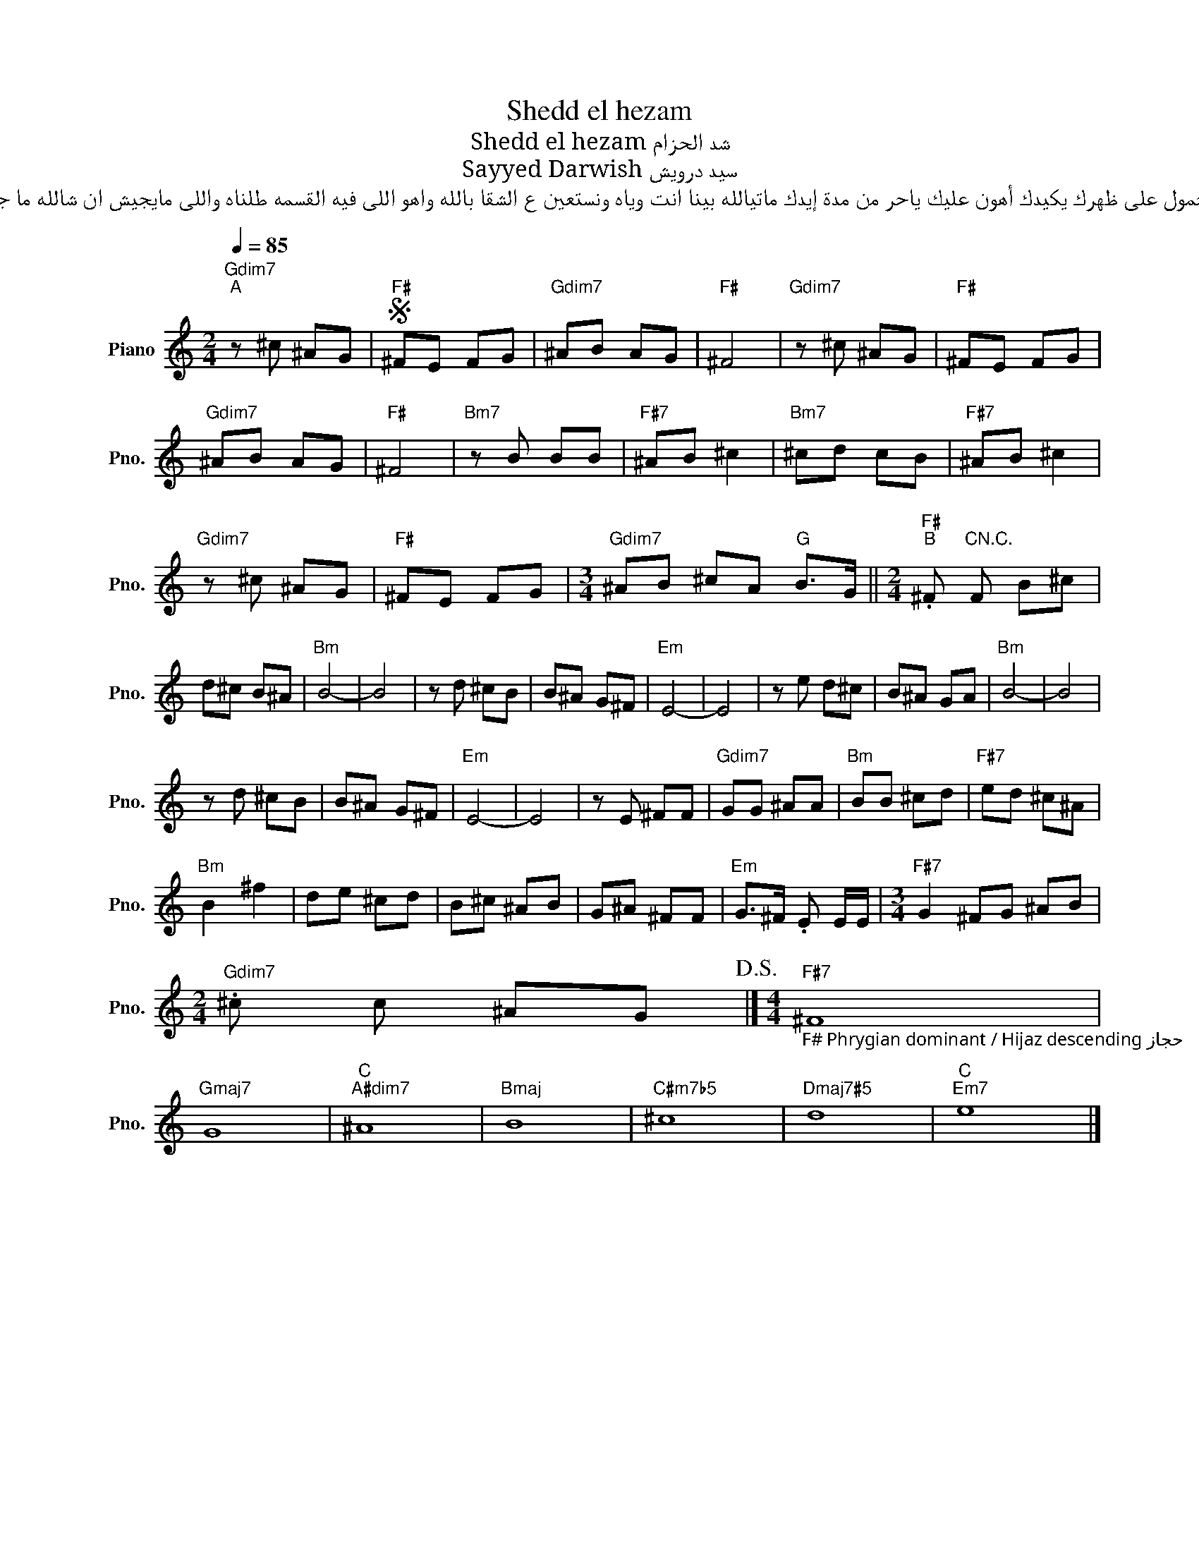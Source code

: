 X:1
T:Shedd el hezam
T:Shedd el hezam شد الحزام
T:Sayyed Darwish سيد درويش
T:شد الحزام على وسطك غيره مايفيدك لابد عن يوم برضه ويعدلها سيدك إن كان شيل الحمول على ظهرك يكيدك أهون عليك ياحر من مدة إيدك ماتيالله بينا انت وياه ونستعين ع الشقا بالله واهو اللى فيه القسمه طلناه واللى مايجيش ان شالله ما جاء مادام بنلقى عيش وغموس يهمك ايه تفضل موحوس ماتحط راسك بين الرؤوس لا تقوللي لا خيار ولافقوس ح أقولك إيه وأعيد لك إيه كله له آخر دى خبطة جامدة وجت على عينك ياتاجر يا وحستك دلوقت لاوارد ولاصادر يحلها الفين حلال ربك قادر قل لي فى عرض النبي ياحسين رايحين نلاقيها منين ومنين والاش متجوز اثنين يادنيا غوري جاتك البين شوفوا البخيل يفضل منحوس ولو علقوا على بابه فانوس فلوس دي ايه سكت ياجاموس هيه السعادة فى غنا النفوس قرب شيلني شيل عمر الشده ما تطول لا تقولي كتير و قليل بكرا مش زي الاول هيلا هيلا هيلا هيلا هيلا هيلا هيلا لسا يالله بنا يالله نلحق لاكسبريس اهـو ع الرصيف وادى احنا يا دوبك لسه ماعملناش بحق رغيف كل المحطـات قبــــلى وبحـــرى بقت لماليـــف يتـوب عليـنا من دى العيشــة يا لطيف يا لطيف ما قطعوا لنا التليفونــــات وعطلوا التلغرافـــــــــــات عمركش سمعت الدلنجات بيسافروا لها بالباسبورتات غلب حمار اللى له حما ر يحمــله لك ست انفــــــــار واهو السفر فى الايام دى صار ع البهايم ليل ونهــار قرب شيلني شيل لا تقوللي كتير وقليل عمر الشدة ماتطول بكرة نهيص زى الاول هيلا هيلا هيلا هيلا هيلا ليصه هيلا ليصه
L:1/8
Q:1/4=85
M:2/4
K:C
V:1 treble nm="Piano" snm="Pno."
V:1
"Gdim7""^A" z ^c ^AG |S"F#" ^FE FG |"Gdim7" ^AB AG |"F#" ^F4 |"Gdim7" z ^c ^AG |"F#" ^FE FG | %6
"Gdim7" ^AB AG |"F#" ^F4 |"Bm7" z B BB |"F#7" ^AB ^c2 |"Bm7" ^cd cB |"F#7" ^AB ^c2 | %12
"Gdim7" z ^c ^AG |"F#" ^FE FG |[M:3/4]"Gdim7" ^AB ^cA"G" B>G ||[M:2/4]"F#""^B" .^F"CN.C." F B^c | %16
 d^c B^A |"Bm" B4- | B4 | z d ^cB | B^A G^F |"Em" E4- | E4 | z e d^c | B^A GA |"Bm" B4- | B4 | %27
 z d ^cB | B^A G^F |"Em" E4- | E4 | z E ^FF |"Gdim7" GG ^AA |"Bm" BB ^cd |"F#7" ed ^c^A | %35
"Bm" B2 ^f2 | de ^cd | B^c ^AB | G^A ^FF |"Em" G>^F .E E/E/ |[M:3/4]"F#7" G2 ^FG ^AB | %41
[M:2/4]"Gdim7" .^c c ^AG!D.S.! |][M:4/4]"F#7""_F# Phrygian dominant / Hijaz descending حجاز" ^F8 | %43
"Gmaj7" G8 |"C""A#dim7" ^A8 |"Bmaj" B8 |"C#m7b5" ^c8 |"Dmaj7#5" d8 |"C""Em7" e8 |] %49

